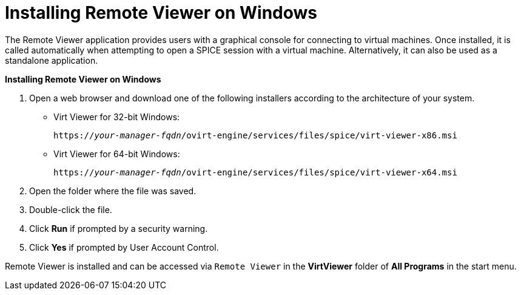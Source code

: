 :_content-type: PROCEDURE
[id="Installing_Remote_Viewer_on_Windows"]
= Installing Remote Viewer on Windows

The Remote Viewer application provides users with a graphical console for connecting to virtual machines. Once installed, it is called automatically when attempting to open a SPICE session with a virtual machine. Alternatively, it can also be used as a standalone application.


*Installing Remote Viewer on Windows*

. Open a web browser and download one of the following installers according to the architecture of your system.


* Virt Viewer for 32-bit Windows:
+
[source,terminal,subs="normal"]
----
https://_your-manager-fqdn_/ovirt-engine/services/files/spice/virt-viewer-x86.msi
----

* Virt Viewer for 64-bit Windows:
+
[source,terminal,subs="normal"]
----
https://_your-manager-fqdn_/ovirt-engine/services/files/spice/virt-viewer-x64.msi
----

. Open the folder where the file was saved.
. Double-click the file.
. Click *Run* if prompted by a security warning.
. Click *Yes* if prompted by User Account Control.


Remote Viewer is installed and can be accessed via `Remote Viewer` in the *VirtViewer* folder of *All Programs* in the start menu.
